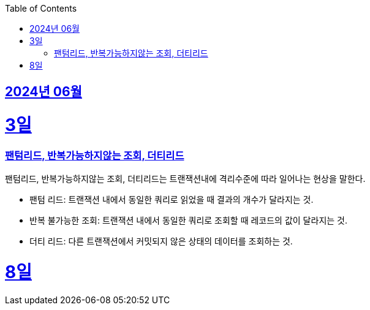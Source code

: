 // Metadata:
:description: Week I Learnt
:keywords: study, til, lwil
// Settings:
:doctype: book
:toc: left
:toclevels: 4
:sectlinks:
:icons: font
:hardbreaks:


[[section-202406]]
== 2024년 06월


[[section-202406-3일]]
3일
===
### 팬텀리드, 반복가능하지않는 조회, 더티리드

팬텀리드, 반복가능하지않는 조회, 더티리드는 트랜잭션내에 격리수준에 따라 일어나는 현상을 말한다.

- 팬텀 리드: 트랜잭션 내에서 동일한 쿼리로 읽었을 때 결과의 개수가 달라지는 것.
- 반복 불가능한 조회: 트랜잭션 내에서 동일한 쿼리로 조회할 때 레코드의 값이 달라지는 것.
- 더티 리드: 다른 트랜잭션에서 커밋되지 않은 상태의 데이터를 조회하는 것.

[[section-202406-8일]]
8일
===
